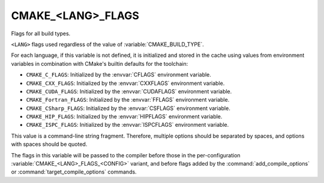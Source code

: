 CMAKE_<LANG>_FLAGS
------------------

Flags for all build types.

``<LANG>`` flags used regardless of the value of :variable:`CMAKE_BUILD_TYPE`.

For each language, if this variable is not defined, it is initialized
and stored in the cache using values from environment variables in
combination with CMake's builtin defaults for the toolchain:

* ``CMAKE_C_FLAGS``:
  Initialized by the :envvar:`CFLAGS` environment variable.
* ``CMAKE_CXX_FLAGS``:
  Initialized by the :envvar:`CXXFLAGS` environment variable.
* ``CMAKE_CUDA_FLAGS``:
  Initialized by the :envvar:`CUDAFLAGS` environment variable.
* ``CMAKE_Fortran_FLAGS``:
  Initialized by the :envvar:`FFLAGS` environment variable.
* ``CMAKE_CSharp_FLAGS``:
  Initialized by the :envvar:`CSFLAGS` environment variable.
* ``CMAKE_HIP_FLAGS``:
  Initialized by the :envvar:`HIPFLAGS` environment variable.
* ``CMAKE_ISPC_FLAGS``:
  Initialized by the :envvar:`ISPCFLAGS` environment variable.

This value is a command-line string fragment. Therefore, multiple options
should be separated by spaces, and options with spaces should be quoted.

The flags in this variable will be passed to the compiler before those
in the per-configuration :variable:`CMAKE_<LANG>_FLAGS_<CONFIG>` variant,
and before flags added by the :command:`add_compile_options` or
:command:`target_compile_options` commands.
